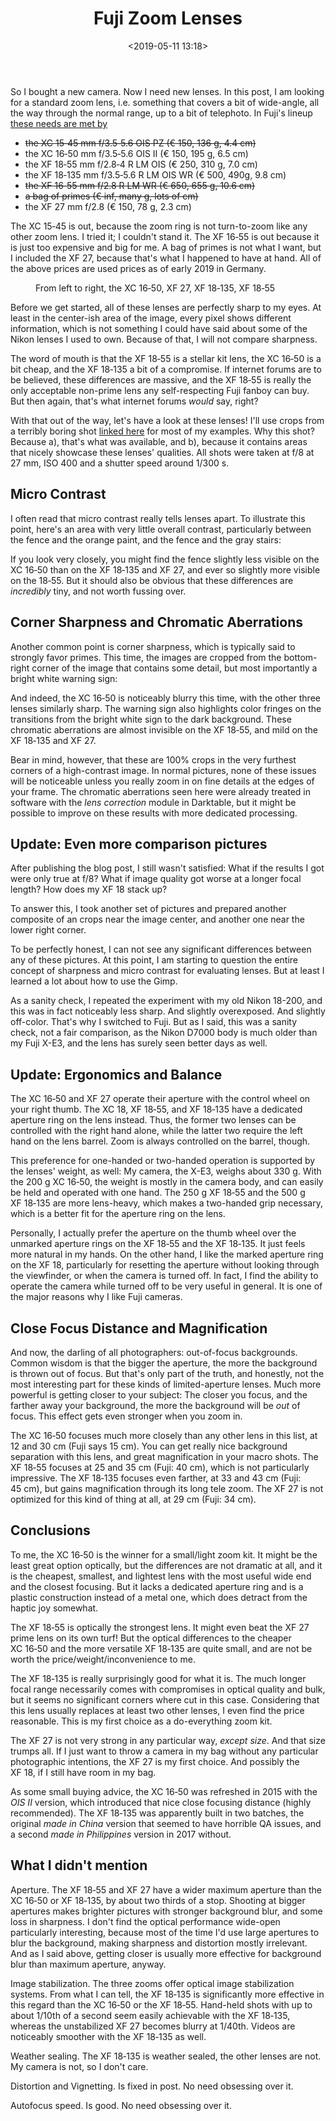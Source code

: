 #+title: Fuji Zoom Lenses
#+date: <2019-05-11 13:18>
#+filetags: photography

So I bought a new camera. Now I need new lenses. In this post, I am looking for a standard zoom lens, i.e. something that covers a bit of wide-angle, all the way through the normal range, up to a bit of telephoto. In Fuji's lineup [[https://camerasize.com/compact/#721.706,721.421,721.359,721.426,721.448,721.388,ha,t][these needs are met by]]

- +the XC 15‑45 mm f/3.5‑5.6 OIS PZ (€ 150, 136 g, 4.4 cm)+
- the XC 16‑50 mm f/3.5‑5.6 OIS II (€ 150, 195 g, 6.5 cm)
- the XF 18‑55 mm f/2.8‑4 R LM OIS (€ 250, 310 g, 7.0 cm)
- the XF 18‑135 mm f/3.5‑5.6 R LM OIS WR (€ 500, 490g, 9.8 cm)
- +the XF 16‑55 mm f/2.8 R LM WR (€ 650, 655 g, 10.6 cm)+
- +a bag of primes (€ inf, many g, lots of cm)+
- the XF 27 mm f/2.8 (€ 150, 78 g, 2.3 cm)

The XC 15‑45 is out, because the zoom ring is not turn-to-zoom like any other zoom lens. I tried it; I couldn't stand it. The XF 16‑55 is out because it is just too expensive and big for me. A bag of primes is not what I want, but I included the XF 27, because that's what I happened to have at hand. All of the above prices are used prices as of early 2019 in Germany.

#+caption: From left to right, the XC 16‑50, XF 27, XF 18‑135, XF 18‑55
[[https://bastibe.de/static/2019-05/lenses.jpg]]

Before we get started, all of these lenses are perfectly sharp to my eyes. At least in the center-ish area of the image, every pixel shows different information, which is not something I could have said about some of the Nikon lenses I used to own. Because of that, I will not compare sharpness.

The word of mouth is that the XF 18‑55 is a stellar kit lens, the XC 16‑50 is a bit cheap, and the XF 18‑135 a bit of a compromise. If internet forums are to be believed, these differences are massive, and the XF 18‑55 is really the only acceptable non-prime lens any self-respecting Fuji fanboy can buy. But then again, that's what internet forums /would/ say, right?

With that out of the way, let's have a look at these lenses! I'll use crops from a terribly boring shot [[https://bastibe.de/static/2019-05/example.jpg][linked here]] for most of my examples. Why this shot? Because a), that's what was available, and b), because it contains areas that nicely showcase these lenses' qualities. All shots were taken at f/8 at 27 mm, ISO 400 and a shutter speed around 1/300 s.

** Micro Contrast
I often read that micro contrast really tells lenses apart. To illustrate this point, here's an area with very little overall contrast, particularly between the fence and the orange paint, and the fence and the gray stairs:

#+caption: 100% crops, mouse pointers near the critical areas. (Click to view bigger)
[[https://bastibe.de/static/2019-05/microcontrast.jpg][https://bastibe.de/static/2019-05/microcontrast.jpg]]

If you look very closely, you might find the fence slightly less visible on the XC 16‑50 than on the XF 18‑135 and XF 27, and ever so slightly more visible on the 18‑55. But it should also be obvious that these differences are /incredibly/ tiny, and not worth fussing over.

** Corner Sharpness and Chromatic Aberrations
Another common point is corner sharpness, which is typically said to strongly favor primes. This time, the images are cropped from the bottom-right corner of the image that contains some detail, but most importantly a bright white warning sign:

#+caption: 100% crops of the image corner. (Click to view bigger)
[[https://bastibe.de/static/2019-05/cornersharpness.jpg][https://bastibe.de/static/2019-05/cornersharpness.jpg]]

And indeed, the XC 16‑50 is noticeably blurry this time, with the other three lenses similarly sharp. The warning sign also highlights color fringes on the transitions from the bright white sign to the dark background. These chromatic aberrations are almost invisible on the XF 18‑55, and mild on the XF 18‑135 and XF 27.

Bear in mind, however, that these are 100% crops in the very furthest corners of a high-contrast image. In normal pictures, none of these issues will be noticeable unless you really zoom in on fine details at the edges of your frame. The chromatic aberrations seen here were already treated in software with the /lens correction/ module in Darktable, but it might be possible to improve on these results with more dedicated processing.

** Update: Even more comparison pictures
After publishing the blog post, I still wasn't satisfied: What if the results I got were only true at f/8? What if image quality got worse at a longer focal length? How does my XF 18 stack up?

To answer this, I took another set of pictures and prepared another composite of an crops near the image center, and another one near the lower right corner.

#+caption: 100% crops of the image center. (Click to view bigger)
[[https://bastibe.de/static/2019-05/centersharpness_big.jpg][https://bastibe.de/static/2019-05/centersharpness_big.jpg]]

#+caption: 100% crops of the image corner. (Click to view bigger)
[[https://bastibe.de/static/2019-05/cornersharpness_big.jpg][https://bastibe.de/static/2019-05/cornersharpness_big.jpg]]

To be perfectly honest, I can not see any significant differences between any of these pictures. At this point, I am starting to question the entire concept of sharpness and micro contrast for evaluating lenses. But at least I learned a lot about how to use the Gimp.

As a sanity check, I repeated the experiment with my old Nikon 18-200, and this was in fact noticeably less sharp. And slightly overexposed. And slightly off-color. That's why I switched to Fuji. But as I said, this was a sanity check, not a fair comparison, as the Nikon D7000 body is much older than my Fuji X-E3, and the lens has surely seen better days as well.

** Update: Ergonomics and Balance
The XC 16‑50 and XF 27 operate their aperture with the control wheel on your right thumb. The XC 18, XF 18‑55, and XF 18‑135 have a dedicated aperture ring on the lens instead. Thus, the former two lenses can be controlled with the right hand alone, while the latter two require the left hand on the lens barrel. Zoom is always controlled on the barrel, though.

This preference for one-handed or two-handed operation is supported by the lenses' weight, as well: My camera, the X-E3, weighs about 330 g. With the 200 g XC 16‑50, the weight is mostly in the camera body, and can easily be held and operated with one hand. The 250 g XF 18‑55 and the 500 g XF 18‑135 are more lens-heavy, which makes a two-handed grip necessary, which is a better fit for the aperture ring on the lens.

Personally, I actually prefer the aperture on the thumb wheel over the unmarked aperture rings on the XF 18‑55 and the XF 18‑135. It just feels more natural in my hands. On the other hand, I like the marked aperture ring on the XF 18, particularly for resetting the aperture without looking through the viewfinder, or when the camera is turned off. In fact, I find the ability to operate the camera while turned off to be very useful in general. It is one of the major reasons why I like Fuji cameras.

** Close Focus Distance and Magnification
And now, the darling of all photographers: out-of-focus backgrounds. Common wisdom is that the bigger the aperture, the more the background is thrown out of focus. But that's only part of the truth, and honestly, not the most interesting part for these kinds of limited-aperture lenses. Much more powerful is getting closer to your subject: The closer you focus, and the farther away your background, the more the background will be /out/ of focus. This effect gets even stronger when you zoom in.

#+caption: Widest (top) and longest (bottom) shots, each cropped vertically but not horizontally. All shots at f/5.6. (Click to view bigger)
[[https://bastibe.de/static/2019-05/magnification.jpg][https://bastibe.de/static/2019-05/magnification.jpg]]

The XC 16‑50 focuses much more closely than any other lens in this list, at 12 and 30 cm (Fuji says 15 cm). You can get really nice background separation with this lens, and great magnification in your macro shots. The XF 18‑55 focuses at 25 and 35 cm (Fuji: 40 cm), which is not particularly impressive. The XF 18‑135 focuses even farther, at 33 and 43 cm (Fuji: 45 cm), but gains magnification through its long tele zoom. The XF 27 is not optimized for this kind of thing at all, at 29 cm (Fuji: 34 cm).

** Conclusions
To me, the XC 16‑50 is the winner for a small/light zoom kit. It might be the least great option optically, but the differences are not dramatic at all, and it is the cheapest, smallest, and lightest lens with the most useful wide end and the closest focusing. But it lacks a dedicated aperture ring and is a plastic construction instead of a metal one, which does detract from the haptic joy somewhat.

The XF 18‑55 is optically the strongest lens. It might even beat the XF 27 prime lens on its own turf! But the optical differences to the cheaper XC 16‑50 and the more versatile XF 18‑135 are quite small, and are not be worth the price/weight/inconvenience to me.

The XF 18‑135 is really surprisingly good for what it is. The much longer focal range necessarily comes with compromises in optical quality and bulk, but it seems no significant corners where cut in this case. Considering that this lens usually replaces at least two other lenses, I even find the price reasonable. This is my first choice as a do-everything zoom kit.

The XF 27 is not very strong in any particular way, /except size/. And that size trumps all. If I just want to throw a camera in my bag without any particular photographic intentions, the XF 27 is my first choice. And possibly the XF 18, if I still have room in my bag.

As some small buying advice, the XC 16‑50 was refreshed in 2015 with the /OIS II/ version, which introduced that nice close focusing distance (highly recommended). The XF 18‑135 was apparently built in two batches, the original /made in China/ version that seemed to have horrible QA issues, and a second /made in Philippines/ version in 2017 without.

** What I didn't mention
Aperture. The XF 18‑55 and XF 27 have a wider maximum aperture than the XC 16‑50 or XF 18‑135, by about two thirds of a stop. Shooting at bigger apertures makes brighter pictures with stronger background blur, and some loss in sharpness. I don't find the optical performance wide-open particularly interesting, because most of the time I'd use large apertures to blur the background, making sharpness and distortion mostly irrelevant. And as I said above, getting closer is usually more effective for background blur than maximum aperture, anyway.

Image stabilization. The three zooms offer optical image stabilization systems. From what I can tell, the XF 18‑135 is significantly more effective in this regard than the XC 16‑50 or the XF 18‑55. Hand-held shots with up to about 1/10th of a second seem easily achievable with the XF 18‑135, whereas the unstabilized XF 27 becomes blurry at 1/40th. Videos are noticeably smoother with the XF 18‑135 as well.

Weather sealing. The XF 18‑135 is weather sealed, the other lenses are not. My camera is not, so I don't care.

Distortion and Vignetting. Is fixed in post. No need obsessing over it.

Autofocus speed. Is good. No need obsessing over it.
